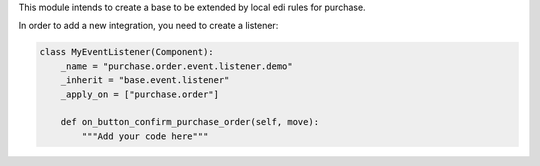 This module intends to create a base to be extended by local edi rules
for purchase.

In order to add a new integration, you need to create a listener:

.. code-block:: python

    class MyEventListener(Component):
        _name = "purchase.order.event.listener.demo"
        _inherit = "base.event.listener"
        _apply_on = ["purchase.order"]

        def on_button_confirm_purchase_order(self, move):
            """Add your code here"""
